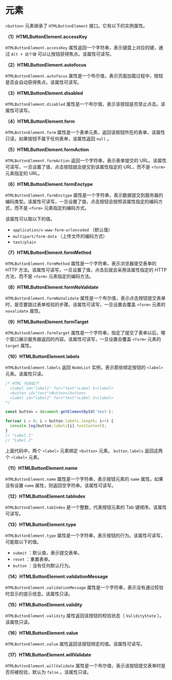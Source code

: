 *  元素
  :PROPERTIES:
  :CUSTOM_ID: 元素
  :END:
=<button>= 元素继承了 =HTMLButtonElement= 接口。它有以下的实例属性。

*（1）HTMLButtonElement.accessKey*

=HTMLButtonElement.accessKey=
属性返回一个字符串，表示键盘上对应的键，通过 =Alt + 这个键=
可以让按钮获得焦点。该属性可读写。

*（2）HTMLButtonElement.autofocus*

=HTMLButtonElement.autofocus=
属性是一个布尔值，表示页面加载过程中，按钮是否会自动获得焦点。该属性可读写。

*（3）HTMLButtonElement.disabled*

=HTMLButtonElement.disabled=
属性是一个布尔值，表示该按钮是否禁止点击。该属性可读写。

*（4）HTMLButtonElement.form*

=HTMLButtonElement.form=
属性是一个表单元素，返回该按钮所在的表单。该属性只读。如果按钮不属于任何表单，该属性返回
=null= 。

*（5）HTMLButtonElement.formAction*

=HTMLButtonElement.formAction= 返回一个字符串，表示表单提交的
URL。该属性可读写，一旦设置了值，点击按钮就会提交到该属性指定的
URL，而不是 =<form>= 元素指定的 URL。

*（6）HTMLButtonElement.formEnctype*

=HTMLButtonElement.formEnctype=
属性是一个字符串，表示数据提交到服务器的编码类型。该属性可读写，一旦设置了值，点击按钮会按照该属性指定的编码方式，而不是
=<form>= 元素指定的编码方式。

该属性可以取以下的值。

- =application/x-www-form-urlencoded= （默认值）
- =multipart/form-data= （上传文件的编码方式）
- =text/plain=

*（7）HTMLButtonElement.formMethod*

=HTMLButtonElement.formMethod= 属性是一个字符串，表示浏览器提交表单的
HTTP 方法。该属性可读写，一旦设置了值，点击后就会采用该属性指定的 HTTP
方法，而不是 =<form>= 元素指定的编码方法。

*（8）HTMLButtonElement.formNoValidate*

=HTMLButtonElement.formNoValidate=
属性是一个布尔值，表示点击按钮提交表单时，是否要跳过表单校验的步骤。该属性可读写，一旦设置会覆盖
=<form>= 元素的 =novalidate= 属性。

*（9）HTMLButtonElement.formTarget*

=HTMLButtonElement.formTarget=
属性是一个字符串，指定了提交了表单以后，哪个窗口展示服务器返回的内容。该属性可读写，一旦设置会覆盖
=<form>= 元素的 =target= 属性。

*（10）HTMLButtonElement.labels*

=HTMLButtonElement.labels= 返回 =NodeList= 实例，表示那些绑定按钮的
=<label>= 元素。该属性只读。

#+begin_src js
  /* HTML 代码如下
    <label id="label1" for="test">Label 1</label>
    <button id="test">Button</button>
    <label id="label2" for="test">Label 2</label>
  */

  const button = document.getElementById('test');

  for(var i = 0; i < button.labels.length; i++) {
    console.log(button.labels[i].textContent);
  }
  // "Label 1"
  // "Label 2"
#+end_src

上面代码中，两个 =<label>= 元素绑定 =<button>= 元素。 =button.labels=
返回这两个 =<label>= 元素。

*（11）HTMLButtonElement.name*

=HTMLButtonElement.name= 属性是一个字符串，表示按钮元素的 =name=
属性。如果没有设置 =name= 属性，则返回空字符串。该属性可读写。

*（12）HTMLButtonElement.tabIndex*

=HTMLButtonElement.tabIndex= 是一个整数，代表按钮元素的 Tab
键顺序。该属性可读写。

*（13）HTMLButtonElement.type*

=HTMLButtonElement.type=
属性是一个字符串，表示按钮的行为。该属性可读写，可能取以下的值。

- =submit= ：默认值，表示提交表单。
- =reset= ：重置表单。
- =button= ：没有任何默认行为。

*（14）HTMLButtonElement.validationMessage*

=HTMLButtonElement.validationMessage=
属性是一个字符串，表示没有通过校验时显示的提示信息。该属性只读。

*（15）HTMLButtonElement.validity*

=HTMLButtonElement.validity= 属性返回该按钮的校验状态（ =ValidityState=
）。该属性只读。

*（16）HTMLButtonElement.value*

=HTMLButtonElement.value= 属性返回该按钮绑定的值。该属性可读写。

*（17）HTMLButtonElement.willValidate*

=HTMLButtonElement.willValidate=
属性是一个布尔值，表示该按钮提交表单时是否将被校验，默认为 =false=
。该属性只读。
